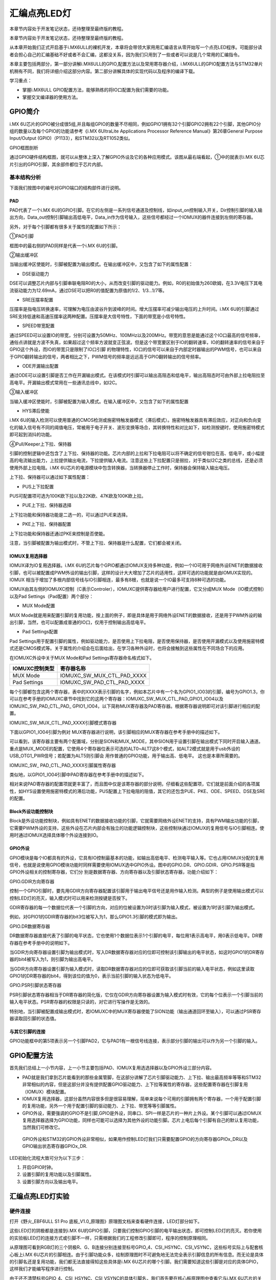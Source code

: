.. vim: syntax=rst

汇编点亮LED灯
--------

本章节内容处于开发笔记状态，还待整理至最终版的教程。

本章节内容处于开发笔记状态，还待整理至最终版的教程。

从本章开始我们正式开启基于i.MX6ULL的裸机开发，本章将会带领大家用用汇编语言从零开始写一个点亮LED程序。可能部分读者会担心自己的汇编基础不好或者不会汇编，这都没关系，因为我们只用到了一些或者可以说是几个常用的汇编指令。

本章主要包括两部分，第一部分讲解i.MX6ULL的GPIO,配置方法以及常用寄存器介绍，i.MX6ULL的GPIO配置方法与STM32单片机稍有不同，我们将详细介绍这部分内容。第二部分讲解具体的实现代码以及程序的编译下载。

学习重点：

-  掌握i.MX6ULL GPIO配置方法，能够熟练的将IO口配置为我们需要的功能。

-  掌握交叉编译器的使用方法。

GPIO简介
~~~~~~

i.MX 6U芯片的GPIO被分成很5组,并且每组GPIO的数量不尽相同，例如GPIO1拥有32个引脚GPIO2拥有22个引脚，其他GPIO分组的数量以及每个GPIO的功能请参考《i.MX 6UltraLite Applications Processor Reference
Manual》第26章General Purpose Input/Output (GPIO)（P1133），和STM32以及RT1052类似。

GPIO框图剖析

.. image:: media/asembl002.png
   :align: center


通过GPIO硬件结构框图，就可以从整体上深入了解GPIO外设及它的各种应用模式。该图从最右端看起，①中的就表示i.MX 6U芯片引出的GPIO引脚，其余部件都位于芯片内部。

基本结构分析
^^^^^^

下面我们按图中的编号对GPIO端口的结构部件进行说明。

PAD
'''

PAD代表了一个i.MX 6U的GPIO引脚。在它的左侧是一系列信号通道及控制线，如input_on控制输入开关，Dir控制引脚的输入输出方向，Data_out控制引脚输出高低电平，Data_in作为信号输入，这些信号都经过一个IOMUX的器件连接到左侧的寄存器。

另外，对于每个引脚都有很多关于属性的配置如下所示：

.. image:: media/asembl003.png
   :align: center



①PAD引脚


框图中的最右侧的PAD同样是代表一个i.MX 6U的引脚。

②输出缓冲区


当输出缓冲区使能时，引脚被配置为输出模式。在输出缓冲区中，又包含了如下的属性配置：

-  DSE驱动能力

DSE可以调整芯片内部与引脚串联电阻R0的大小，从而改变引脚的驱动能力。例如，R0的初始值为260欧姆，在3.3V电压下其电流驱动能力为12.69mA，通过DSE可以把R0的值配置为原值的1/2、1/3…1/7等。

-  SRE压摆率配置

压摆率是指电压转换速率，可理解为电压由波谷升到波峰的时间。增大压摆率可减少输出电压的上升时间。i.MX 6U的引脚通过SRE支持低速和高速压摆率这两种配置。压摆率是大信号特性，下面的带宽是小信号特性。

-  SPEED带宽配置

通过SPEED可以设置IO的带宽，分别可设置为50MHz、100MHz以及200MHz。带宽的意思是能通过这个IO口最高的信号频率，通俗点讲就是方波不失真，如果超过这个频率方波就变正弦波。但是这个带宽要区别于IO的翻转速率，IO的翻转速率的信号来自于GPIO这个外设，而IO的带宽只是限制了IO口引脚
的物理特性，IO口的信号可以来自于内部定时器输出的PWM信号，也可以来自于GPIO翻转输出的信号，两者相比之下，PWM信号的频率是远远高于GPIO翻转输出的信号频率。

-  ODE开漏输出配置

通过ODE可以设置引脚是否工作在开漏输出模式。在该模式时引脚可以输出高阻态和低电平，输出高阻态时可由外部上拉电阻拉至高电平。开漏输出模式常用在一些通讯总线中，如I2C。

③输入缓冲区


当输入缓冲区使能时，引脚被配置为输入模式。在输入缓冲区中，又包含了如下的属性配置

-  HYS滞后使能

i.MX 6U的输入检测可以使用普通的CMOS检测或施密特触发器模式（滞后模式）。施密特触发器具有滞后效应，对正向和负向变化的输入信号有不同的阈值电压，常被用于电子开关、波形变换等场合，其转换特性和对比如下，如检测按键时，使用施密特模式即可起到消抖的功能。


.. image:: media/asembl004.png
   :align: center




.. image:: media/asembl005.png
   :align: center




④Pull/Keeper上下拉、保持器


引脚的控制逻辑中还包含了上下拉、保持器的功能。芯片内部的上拉和下拉电阻可以将不确定的信号钳位在高、低电平，或小幅提高的电流输出能力，上拉提供输出电流，下拉提供输入电流。注意这些上下拉配置只是弱拉，对于类似I2C之类的总线，还是必须使用外部上拉电阻。i.MX
6U芯片的电源模块中包含转换器，当转换器停止工作时，保持器会保持输入输出电压。

上下拉、保持器可以通过如下属性配置：

-  PUS上下拉配置

PUS可配置项可选为100K欧下拉以及22K欧、47K欧及100K欧上拉。

-  PUE上下拉、保持器选择

上下拉功能和保持器功能是二选一的，可以通过PUE来选择。

-  PKE上下拉、保持器配置

上下拉功能和保持器还通过PKE来控制是否使能。

注意，当引脚被配置为输出模式时，不管上下拉、保持器是什么配置，它们都会被关闭。

IOMUX复用选择器
''''''''''

IOMUX译为IO复用选择器。i.MX 6U的芯片每个GPIO都通过IOMUX支持多种功能，例如一个IO可用于网络外设ENET的数据接收引脚，也可以被配置成PWM外设的输出引脚，这样的设计大大增加了芯片的适用性，这样可选的功能就是由IOMUX实现的。IOMUX
相当于增加了多根内部信号线与IO引脚相连，最多有8根，也就是说一个IO最多可支持8种可选的功能。

IOMUX由其左侧的IOMUXC控制（C表示Controler），IOMUXC提供寄存器给用户进行配置，它又分成MUX Mode（IO模式控制）以及Pad Settings（Pad配置）两个部分：

-  MUX Mode配置

MUX Mode就是用来配置引脚的复用功能，按上面的例子，即是具体是用于网络外设ENET的数据接收，还是用于PWM外设的输出引脚，当然，也可以配置成普通的IO口，仅用于控制输出高低电平。

-  Pad Settings配置

Pad Settings用于配置引脚的属性，例如驱动能力，是否使用上下拉电阻，是否使用保持器，是否使用开漏模式以及使用施密特模式还是CMOS模式等。关于属性的介绍会在后面给出，在学习各种外设时，也将会接触到这些属性在不同场合下的应用。

在IOMUXC外设中关于MUX Mode和Pad Settings寄存器命名格式如下。



============== ==========================
IOMUXC控制类型 寄存器名称
============== ==========================
MUX Mode       IOMUXC_SW_MUX_CTL_PAD_XXXX
Pad Settings   IOMUXC_SW_PAD_CTL_PAD_XXXX
============== ==========================

每个引脚都包含这两个寄存器，表中的XXXX表示引脚的名字，例如本芯片中有一个名为GPIO1_IO03的引脚，编号为GPIO1.3，你可以在参考手册的IOMUXC章节中找到它的这两个寄存器：IOMUXC_SW_MUX_CTL_PAD_GPIO1_IO04以及IOMUXC_SW_PAD_CTL_PAD_
GPIO1_IO04，以下简称MUX寄存器及PAD寄存器。根据寄存器说明即可对该引脚进行相应的配置。

IOMUXC_SW_MUX_CTL_PAD_XXXX引脚模式寄存器


下面以GPIO1_IO04引脚为例对 MUX寄存器进行说明，该引脚相应的MUX寄存器在参考手册中的描述如下。

.. image:: media/asembl006.png
   :align: center



可以看到，该寄存器主要有两个配置域，分别是SION和MUX_MODE，其中SION用于设置引脚在输出模式下同时开启输入通道。重点是MUX_MODE的配置，它使用4个寄存器位表示可选的ALT0~ALT7这8个模式，如ALT2模式就是用于usb外设的USB_OTG1_PWR信号；若配置为ALT5则引脚会
用作普通的GPIO功能，用于输出高、低电平。 这也是本章所需要的。

IOMUXC_SW\_ PAD_CTL_PAD_XXXX引脚属性寄存器


类似地，以GPIO1_IO04引脚中PAD寄存器在参考手册中的描述如下。

.. image:: media/asembl007.png
   :align: center


相对来说PAD寄存器的配置项就更丰富了，而且图中仅是该寄存器的部分说明，仔细看这些配置项，它们就是前面介绍的各项属性，如HYS设置使用施密特模式的滞后功能，PUS配置上下拉电阻的阻值，其它的还包含PUE、PKE、ODE、SPEED、DSE及SRE的配置。

Block外设功能控制块
''''''''''''

Block是外设功能控制块，例如具有ENET的数据接收功能的引脚，它就需要网络外设ENET的支持，具有PWM输出功能的引脚，它需要PWM外设的支持，这些外设在芯片内部会有独立的功能逻辑控制块，这些控制块通过IOMUX的复用信号与IO引脚相连。使用时通过IOMUX选择具体哪个外设连接到IO。

GPIO外设
''''''

GPIO模块是每个IO都具有的外设，它具有IO控制最基本的功能，如输出高低电平、检测电平输入等。它也占用IOMUX分配的复用信号，也就是说使用GPIO模块功能时同样需要使用IOMUX选中GPIO外设。图中的GPIO.DR、GPIO.GDIR、GPIO.PSR等是指GPIO外设相关的控制寄存器，它们分
别是数据寄存器、方向寄存器以及引脚状态寄存器，功能介绍如下：

GPIO.GDIR方向寄存器


控制一个GPIO引脚时，要先用GDIR方向寄存器配置该引脚用于输出电平信号还是用作输入检测。典型的例子是使用输出模式可以控制LED灯的亮灭，输入模式时可以用来检测按键是否按下。

GDIR寄存器的每一个数据位代表一个引脚的方向，对应的位被设置为0时该引脚为输入模式，被设置为1时该引脚为输出模式。

.. image:: media/asembl008.png
   :align: center




例如，对GPIO1的GDIR寄存器的bit3位被写入为1，那么GPIO1.3引脚的模式即为输出。

GPIO.DR数据寄存器


DR数据寄存器直接代表了引脚的电平状态，它也使用1个数据位表示1个引脚的电平，每位用1表示高电平，用0表示低电平。DR寄存器在参考手册中的说明如下。

.. image:: media/asembl009.png
   :align: center




当GDIR方向寄存器设置引脚为输出模式时，写入DR数据寄存器对应的位即可控制该引脚输出的电平状态，如这时GPIO1的DR寄存器的bit4被写入为1，则引脚为输出高电平。

当GDIR方向寄存器设置引脚为输入模式时，读取DR数据寄存器对应的位即可获取该引脚当前的输入电平状态，例如这里读取GPIO1的DR寄存器的bit4，得到该位的值为0，表示当前引脚的输入状态为低电平。

GPIO.PSR引脚状态寄存器


PSR引脚状态寄存器相当于DR寄存器的简化版，它仅在GDIR方向寄存器设置为输入模式时有效，它的每个位表示一个引脚当前的输入电平状态。PSR寄存器的权限是只读的，对它进行写操作是无效的。

特别地，当引脚被配置成输出模式时，若IOMUXC中的MUX寄存器使能了SION功能（输出通道回环至输入），可以通过PSR寄存器读取回引脚的状态值。

与其它引脚的连接
''''''''

GPIO功能框中的第5项表示另一个引脚PAD2，它与PAD1有一根信号线连接，表示部分引脚的输出可以作为另一个引脚的输入。

GPIO配置方法
~~~~~~~~

首先我们总结上一小节内容，上一小节主要包括PAD、IOMUX复用选选择器以及GPIO外设三部分内容。

-  PAD就是我们拿到芯片能看到的那些金属管脚，在这部分讲解了芯片引脚驱动能力、上下拉、输出最高频率等等和STM32非常相似的内容，但是这部分并没有提供配置GPIO驱动能力、上下拉等属性的寄存器，这些配置寄存器在引脚复用（IOMUX）模块配置。

-  IOMUX复用选择器，这部分虽然内容很多但是很容易理解，简单来说每个可用的引脚拥有两个寄存器，一个用于配置引脚的复用功能，另外一个用于配置引脚的驱动能力、上下拉、带宽等等引脚属性。

-  GPIO外设，需要强调的GPIO不是引脚,GPIO是外设，同串口、SPI一样是芯片的一种片上外设。某个引脚可以通过IOMUX复用选择器选择为GPIO功能，同样也可能可以选择为其他外设的功能引脚。芯片上电后每个引脚有自己的默认复用功能，当然我们可修改它。

..

   GPIO外设和STM32的GPIO外设非常相似，如果用作控制LED灯我们只需要配置GPIO的方向寄存器GPIOx_DR以及GPIO输出状态寄存器GPIOx_DR.

LED初始化流程大致可分为以下三步：

(1) 开启GPIO时钟。

(2) 设置引脚的复用功能以及引脚属性。

(3) 设置引脚方向以及输出电平。

汇编点亮LED灯实验
~~~~~~~~~~

硬件连接
^^^^

打开《野火_EBF6ULL S1 Pro 底板_V1.0_原理图》原理图文档来查看硬件连接，LED灯部分如下。

.. image:: media/asembl010.png
   :align: center



这些LED灯的阴极都是连接到i.MX 6U的GPIO引脚，只要我们控制GPIO引脚的电平输出状态，即可控制LED灯的亮灭。若你使用的实验板LED灯的连接方式或引脚不一样，只需根据我们的工程修改引脚即可，程序的控制原理相同。

从原理图可看到RGB灯的三个阴极R、G、B连接分别连接至标号GPIO_4、CSI_HSYNC、CSI_VSYNC，这些标号实际上与配套核心板上i.MX
6U芯片的引脚相连。由于引脚功能众多，绘制原理图时不可避免地无法完全表示引脚信息的所有信息。而无论是具体的引脚名还是复用功能，我们都无法直接得知这些具体是i.MX 6U芯片的哪个引脚。我们需要知道这些引脚是对应的具体GPIO，这样我们才能编写程序进行控制。

由于还不清楚标号GPIO_4、CSI_HSYNC、CSI_VSYNC的具体引脚名，我们首先要在核心板原理图中查看它与i.MX 6U芯片的关系。

查看核心板原理图
^^^^^^^^

打开《野火_EBF6ULL S1 邮票孔核心板_V1.0_原理图》，在PDF阅读器的搜索框输入前面的GPIO_4、CSI_HSYNC、CSI_VSYNC标号，找到它们在i.MX 6U芯片中的标号说明，具体如下。

.. image:: media/asembl011.png
   :align: center


通过这样32 21 29 29 11的方式，我们查找到了GPIO_4信号的具体引脚名为GPIO1_IO04。但是当我们使用同样的方法查找时发现只能找到CSI_HSYNC、CSI_VSYNC，并没有我们熟悉的GPIOx_IOx标注的引脚名，如下。

.. image:: media/asembl012.png
   :align: center



原因很简单，这两个引脚默认情况下不用作GPIO，而是用作摄像头的某一功能引脚，但是它可以复用为GPIO，我们怎么找到对应的GPIO呢？

第一种，在《i.MX 6UltraLite Applications Processor Reference Manual》的第4章External Signals and Pin Multiplexing搜索引脚名，以CSI_HSYNC为例，如下所示。

.. image:: media/asembl013.png
   :align: center



从中可以看出CSI_HSYNC对应的GPIO引脚为GPIO4_IO20。

第二种，在官方写好的文件中查找，我们打开“fsl_iomuxc.h”文件（可以打开IAR工程找到该文件也可以在工程目录下直接搜索）。直接在“fsl_iomuxc.h”文件中搜索得到的LED灯对应的引脚CSI_HSYNC（或CSI_VSYNC）得到如下所示的结果（以CSI_HSYNC为例）。

.. image:: media/asembl014.png
   :align: center


从图中不难看出这就是我们要找的引脚，每个宏定义分“三段”，以宏IOMUXC_CSI_HSYNC_I2C2_SCL为例，IOMUXC代表这是一个引脚复用宏定义，CSI_HSYNC代表原理图上实际的芯片引脚名，I2C2_SCL代表引脚的复用功能。一个引脚有多个复用功能，本章要把CSI_HSYNC用作GP
IO控制LED灯，所以本实验要选择IOMUXC_CSI_HSYNC_GPIO4_IO20宏定义引脚CSI_HSYNC复用为GPIO4_IO20，具体怎么使用程序中再详细介绍。

经查阅，我们把以上连接LED灯的各个i.MX 6U芯片引脚总结出如表 49‑1所示，它展示了各个LED灯的连接信息及相应引脚的GPIO端口和引脚号。前面要有IAR工程讲解，否则应当删除这部分内容

表 48‑1与LED灯连接的各个引脚信息及GPIO复用编号

===== ============ ========== ==================
LED灯 原理图的标号 具体引脚名 GPIO端口及引脚编号
===== ============ ========== ==================
R灯   GPIO_4       GPIO1_IO04 GPIO1_IO04
G灯   CSI_HSYNC    CSI_HSYNC  GPIO4_IO20
B灯   CSI_VSYNC    CSI_VSYNC  GPIO4_IO19
===== ============ ========== ==================

软件设计
^^^^

创建源码文件
''''''

编写软件之前首先要规划好软件的存储位置，本教程按照章节放置程序，例如本章的程序会放在“/home/pan/section4/led”，其中“pan”是我登录使用的用户名。“section4”代表第四部分的代码，“led_s”代表汇编语言编写的led程序。

我们在“led_s”文件夹下创建led.S文件用于存放led汇编驱动代码。创建完成后转到图形界面使用VScode软件打开led.S文件即可。

源码讲解
''''

完整汇编点亮LED程序如下所示

.. code-block:: c
   :caption: led汇编源码（led.S）
   :linenos:

   /*************************第一部分*************************/
    .text            //代码段
    .align 2         //设置字节对齐
    .global _start   //定义全局变量
   
    /*************************第二部分*************************/
    _start:          //程序的开始
      b reset      //跳转到reset标号处
   
    /*************************第三部分*************************/
        reset:
        mrc     p15, 0, r0, c1, c0, 0     /*读取CP15系统控制寄存器   */
        bic     r0,  r0, #(0x1 << 12)     /*  清除第12位（I位）禁用 I Cache  */
        bic     r0,  r0, #(0x1 <<  2)     /*  清除第 2位（C位）禁用 D Cache  */
        bic     r0,  r0, #0x2             /*  清除第 1位（A位）禁止严格对齐   */
        bic     r0,  r0, #(0x1 << 11)     /*  清除第11位（Z位）分支预测   */
        bic     r0,  r0, #0x1             /*  清除第 0位（M位）禁用 MMU   */
        mcr     p15, 0, r0, c1, c0, 0     /*  将修改后的值写回CP15寄存器   */
   
    /*************************第四部分*************************/
        /*跳转到light_led函数*/
        bl light_led  
        /*进入死循环*/
    /*************************第五部分*************************/
    loop:
        b loop
   
   
    /*************************第六部分*************************/
    /*CCM_CCGR1 时钟使能寄存器地址，默认时钟全部开启*/
    #define gpio1_clock_enible_ccm_ccgr1  0x20C406C
   
   
    /*IOMUXC_SW_MUX_CTL_PAD_GPIO1_IO04 
    寄存器地址，用于设置GPIO1_iIO04的复用功能*/
    #define gpio1_io04_mux_ctl_register  0x20E006C
    /*IOMUXC_SW_PAD_CTL_PAD_GPIO1_IO04寄存器地址，用于设置GPIO的PAD属性*/
    #define gpio1_io04_pad_ctl_register  0x20E02F8
   
   
    /*GPIO1_GDIR寄存器，用于设置GPIO为输入或者输出*/
    #define  gpio1_gdir_register  0x0209C004
    /*GPIO1_DR寄存器，用于设置GPIO输出的电平状态*/
    #define  gpio1_dr_register  0x0209C000
   
   
   
    /*************************第七部分*************************/
    light_led:
        /*开启GPIO1的时钟*/
        ldr r0, =gpio1_clock_enible_ccm_ccgr1
      ldr r1, =0xFFFFFFFF
      str r1, [r0]
   
   
    /*************************第八部分*************************/
        /*将PAD引脚复用为GPIO*/
      ldr r0, =gpio1_io04_mux_ctl_register
      ldr r1, =0x5
      str r1, [r0]
   
    /*************************第九部分*************************/
        /*设置GPIO PAD属性*/
      ldr r0, =gpio1_io04_pad_ctl_register
      ldr r1, =0x1F838
      str r1, [r0]
    /*************************第十部分*************************/
        /*将GPIO_GDIR.[4] 设置为1， gpio1_io04设置为输出模式*/
      ldr r0, =gpio1_gdir_register
      ldr r1, =0x10
      str r1, [r0]

    /*************************第十一部分*************************/
        /*将GPIO_DR 设置为0， gpio1全部输出为低电平*/
      ldr r0, =gpio1_dr_register
      ldr r1, =0x0
      str r1, [r0]
   
    /*************************第十二部分*************************/
        /*跳出light_led函数，返回跳转位置*/
      mov pc, lr



整个源码按照功能分成了十部分，集合代码各部分指令讲解如下:

-  第一部分，.text 定义代码段。.align 2 设置字节对齐。.global \_start 生命全局标号_start。

-  第二部分，_start: 定义标号_start: ，它位于汇编的最前面，说以会首先被执行。

..

   b reset ，使用b指令将程序跳转到reset标号处。

-  第三部分，通过修改PC15寄存器（系统控制寄存器）关闭I Cache 、D Cache、MMU等等我们暂时用不到的功能，如果开启可能会影响我们裸机运行，为避免不必要的麻烦暂时关闭这些功能。

-  第四部分，执行“bl”跳转指令，代码将跳转到函数“light_led”执行。回顾我们之前讲的跳转指令，“bl”指令是“可返回”跳转，跳转之前的执行地址保存在lr（连接寄存器）中。“light_led” 函数实现位于第六到十二部分。

-  第五部分，light_led函数返回后就会执行标号loop处的代码，而标号loop处只有一条指令“b loop”，这个指令是代码再次跳转到loop标号处，所以这是一个死循环

-  第六部分，定义我们用到的寄存器地址，这些寄存器在讲解GPIO时已经介绍，这里不再赘述。

-  第七部分，开启GPIO1的时钟。第七部分到第十一部分非常相似，都是向寄存器内写数据，差别是要写的寄存器以及写入的值不同。写入的寄存器地址可以查表得到，我们重点说明一下要写入的值。

..

   这部分是设置的时钟控制寄存器“CCM_CCGR1”，直接在《IMX6ULRM》搜索它可以找到如下所示的表格。

.. image:: media/asembl015.png
   :align: center
   :alt: 找不到图片



   从图中可以看出CCM_CCGR1[26:27]用于使能GPIO1的时钟，这里不仅仅设置时钟的开或者关，还可以设置在芯片在不同工作模式下的时钟状态如表 48‑2所示。

表 48‑2CGx时钟模式选择

==================== ==============================================
CCM_CCGR1[26:27]的值 时钟状态描述
==================== ==============================================
00                   时钟在所有模式下都是关闭的
01                   时钟在运行模式下为开，但在等待和停止模式下为关
10                   保留
11                   除停止模式外，时钟一直开启
==================== ==============================================

..

   我们将CCM_CCGR1[26:27]设置为11（二进制）即可。仔细观察可以发现发现CCM_CCGR1寄存器默认全为1，即默认开启了时钟。为了程序规范我们再次使用代码开启时钟。将CCM_CCGR1寄存器设置全为1。

-  第八部分，设置引脚复用功能为GPIO。这里设置的是GPIO1_04的引脚复用寄存器，我们直接搜索“IOMUXC_SW_MUX_CTL_PAD_GPIO1_IO04”可以找到如下所示的寄存器。

..

.. image:: media/asembl015.png
   :align: center
   :alt: 找不到图片



从上图可知IOMUXC_SW_MUX_CTL_PAD_GPIO1_IO04[MUX_MODE]=0101(B)时GPIO1_04复用功能是GPIO。所以在程序中我们将0x5写入该寄存即可。

-  第九部分，设置引脚的PAD属性。同样的方法，在《IMX6ULRM》搜索寄存器定义，然后确定需要写入的值即可。这里设置的是引脚pad属性寄存器“IOMUXC_SW_PAD_CTL_PAD_GPIO1_IO04”

-  第十部分，设置GPIO为输出模式。

-  第十一部分，设置GPIO输出电平为低电平。

-  第十二部分，从light_led函数返回。在第四部分说到，我们使用“bl”指令跳转到light_led函数执行，“bl”指令是“可返回”的跳转指令，返回地址保存在“LR”（连接寄存器）里，这里使用“mov”指令将“lr”寄存器的值写入“pc”寄存器即可。

编译下载
''''

我们学习STM32时大多是基于某一个集成开发环境比如KEIL和IAR，在集成开发环境中程序编写完成后只需点击编译按钮集成开发环境就会自动完成程序的预处理、编译、汇编、链接等等工作，最终生成可供下载的文件。现在我么没有了集成开发环境所以需要我们使用交叉编译工具手动完成这些工作，当然后面的程序会通过编写
makefile 以及连接器脚本帮助我们完成这部分工作。

编译生成.b文件


编译命令：

.. code-block:: asm
   :caption: test
   :linenos:

   arm-none-eabi-gcc -g -c led.S -o led.o

-  -g选项，加入GDB能够使用的调试信息,能够使用GDB调试。

-  -c选项，对源程序example.c进行预处理、编译、汇编操作，生成example.o文件。

-  led.S，要编译的源文件。

-  -o，指定输出文件的文件名，不加“-o led.o”默认会输出led.o。

..

   正常情况下执行该命令后会在当前文件夹下生成led.o文件。

   链接命令：

   arm-none-eabi-ld -Ttext 0x80000000 led.o -o led.elf

-  -Ttext 0x80000000选项，设置程序代码段的起始地址为0x80000000。0x80000000是外部内存的起始地址。这个地址是由芯片本身决定的，我们打开《IMX6ULRM》手册在Chapter 2 Memory Maps章节ARM平台内存映射表介绍了这部分内容，如下所示。

..

.. image:: media/asembl017.png
   :align: center
   :alt: 找不到图片




   从上图中可以看出DDR（外部内存）映射在0X80000000起始地址处。

-  -o选项，指定输出的文件名。

..

   格式转换命令：

   上一步链接生成的.elf文件是带有地址信息的文件，不能放在存储器中执行，要使用格式转换命令转化为二进制文件。

   arm-none-eabi-objcopy -O binary -S -g led.elf led.bin

-  -O binary选项，指定输出文件格式为二进制文件。

-  -S选项，不从源文件中复制重定位信息和符号信息。

-  -g选项，不从源文件中复制可调试信息。

编译成功后会在当前文件夹下生成.bin文件，这个.bin文件也不能直接放到开发板上运行，这次是因为需要在.bin文件缺少启动相关信息。

为二进制文件添加头并烧写到SD卡


 在上一章我们详细讲解了如何将二进制文件烧写到SD卡（烧写工具自动实现为二进制文件添加头）。这里简单说明下载步骤。

-  将一张空SD卡（烧写一定会破坏SD卡中原有数据！！！烧写前请保存好SD卡中的数据），接入电脑后在虚拟机的右下角状态栏找到对应的SD卡。将其链接到虚拟机。

-  进入烧写工具目录，执行“./mkimage.sh <烧写文件路径>”命令,例如要烧写的led.bin位于home目录下，则烧写命令为“./mkimage.sh /home/led.bin”。

-  执行上一步后会列出linux下可烧写的磁盘，选择你插入的SD卡即可。这一步非常危险！！！一定要确定选择的是你插入的SD卡！！，如果选错很可能破坏你电脑磁盘内容，造成数据损坏！！！。确定磁盘后SD卡以“sd”开头，选择“sd”后面的字符即可。例如要少些的sd卡是“sdb”则输入“b”即可。

实验现象
''''

将开发板设置为SD卡启动，接入SD卡，开发板上电，正常情况下可以看到开发板RGB灯红灯亮。

.. |asembl002| image:: media/asembl002.png
   :width: 4.97854in
   :height: 5.20768in
.. |asembl003| image:: media/asembl003.png
   :width: 3.9995in
   :height: 3.73912in
.. |asembl004| image:: media/asembl004.png
   :width: 2.41276in
   :height: 1.49996in
.. |asembl005| image:: media/asembl005.png
   :width: 3.97833in
   :height: 2.67361in
.. |asembl006| image:: media/asembl006.png
   :width: 5.76806in
   :height: 5.37639in
.. |asembl007| image:: media/asembl007.png
   :width: 5.76806in
   :height: 6.67222in
.. |asembl008| image:: media/asembl008.png
   :width: 5.76806in
   :height: 2.23056in
.. |asembl009| image:: media/asembl009.png
   :width: 5.76806in
   :height: 2.20208in
.. |asembl010| image:: media/asembl010.png
   :width: 5.76806in
   :height: 1.96597in
.. |asembl011| image:: media/asembl011.png
   :width: 5.76806in
   :height: 4.15833in
.. |asembl012| image:: media/asembl012.png
   :width: 5.76806in
   :height: 1.91875in
.. |asembl013| image:: media/asembl013.png
   :width: 5.76806in
   :height: 5.81875in
.. |asembl014| image:: media/asembl014.png
   :width: 5.76806in
   :height: 2.22361in
.. |asembl015| image:: media/asembl015.png
   :width: 5.76806in
   :height: 4.67083in
.. |asembl016| image:: media/asembl016.png
   :width: 5.76806in
   :height: 4.59097in
.. |asembl017| image:: media/asembl017.png
   :width: 5.76806in
   :height: 3.64792in
